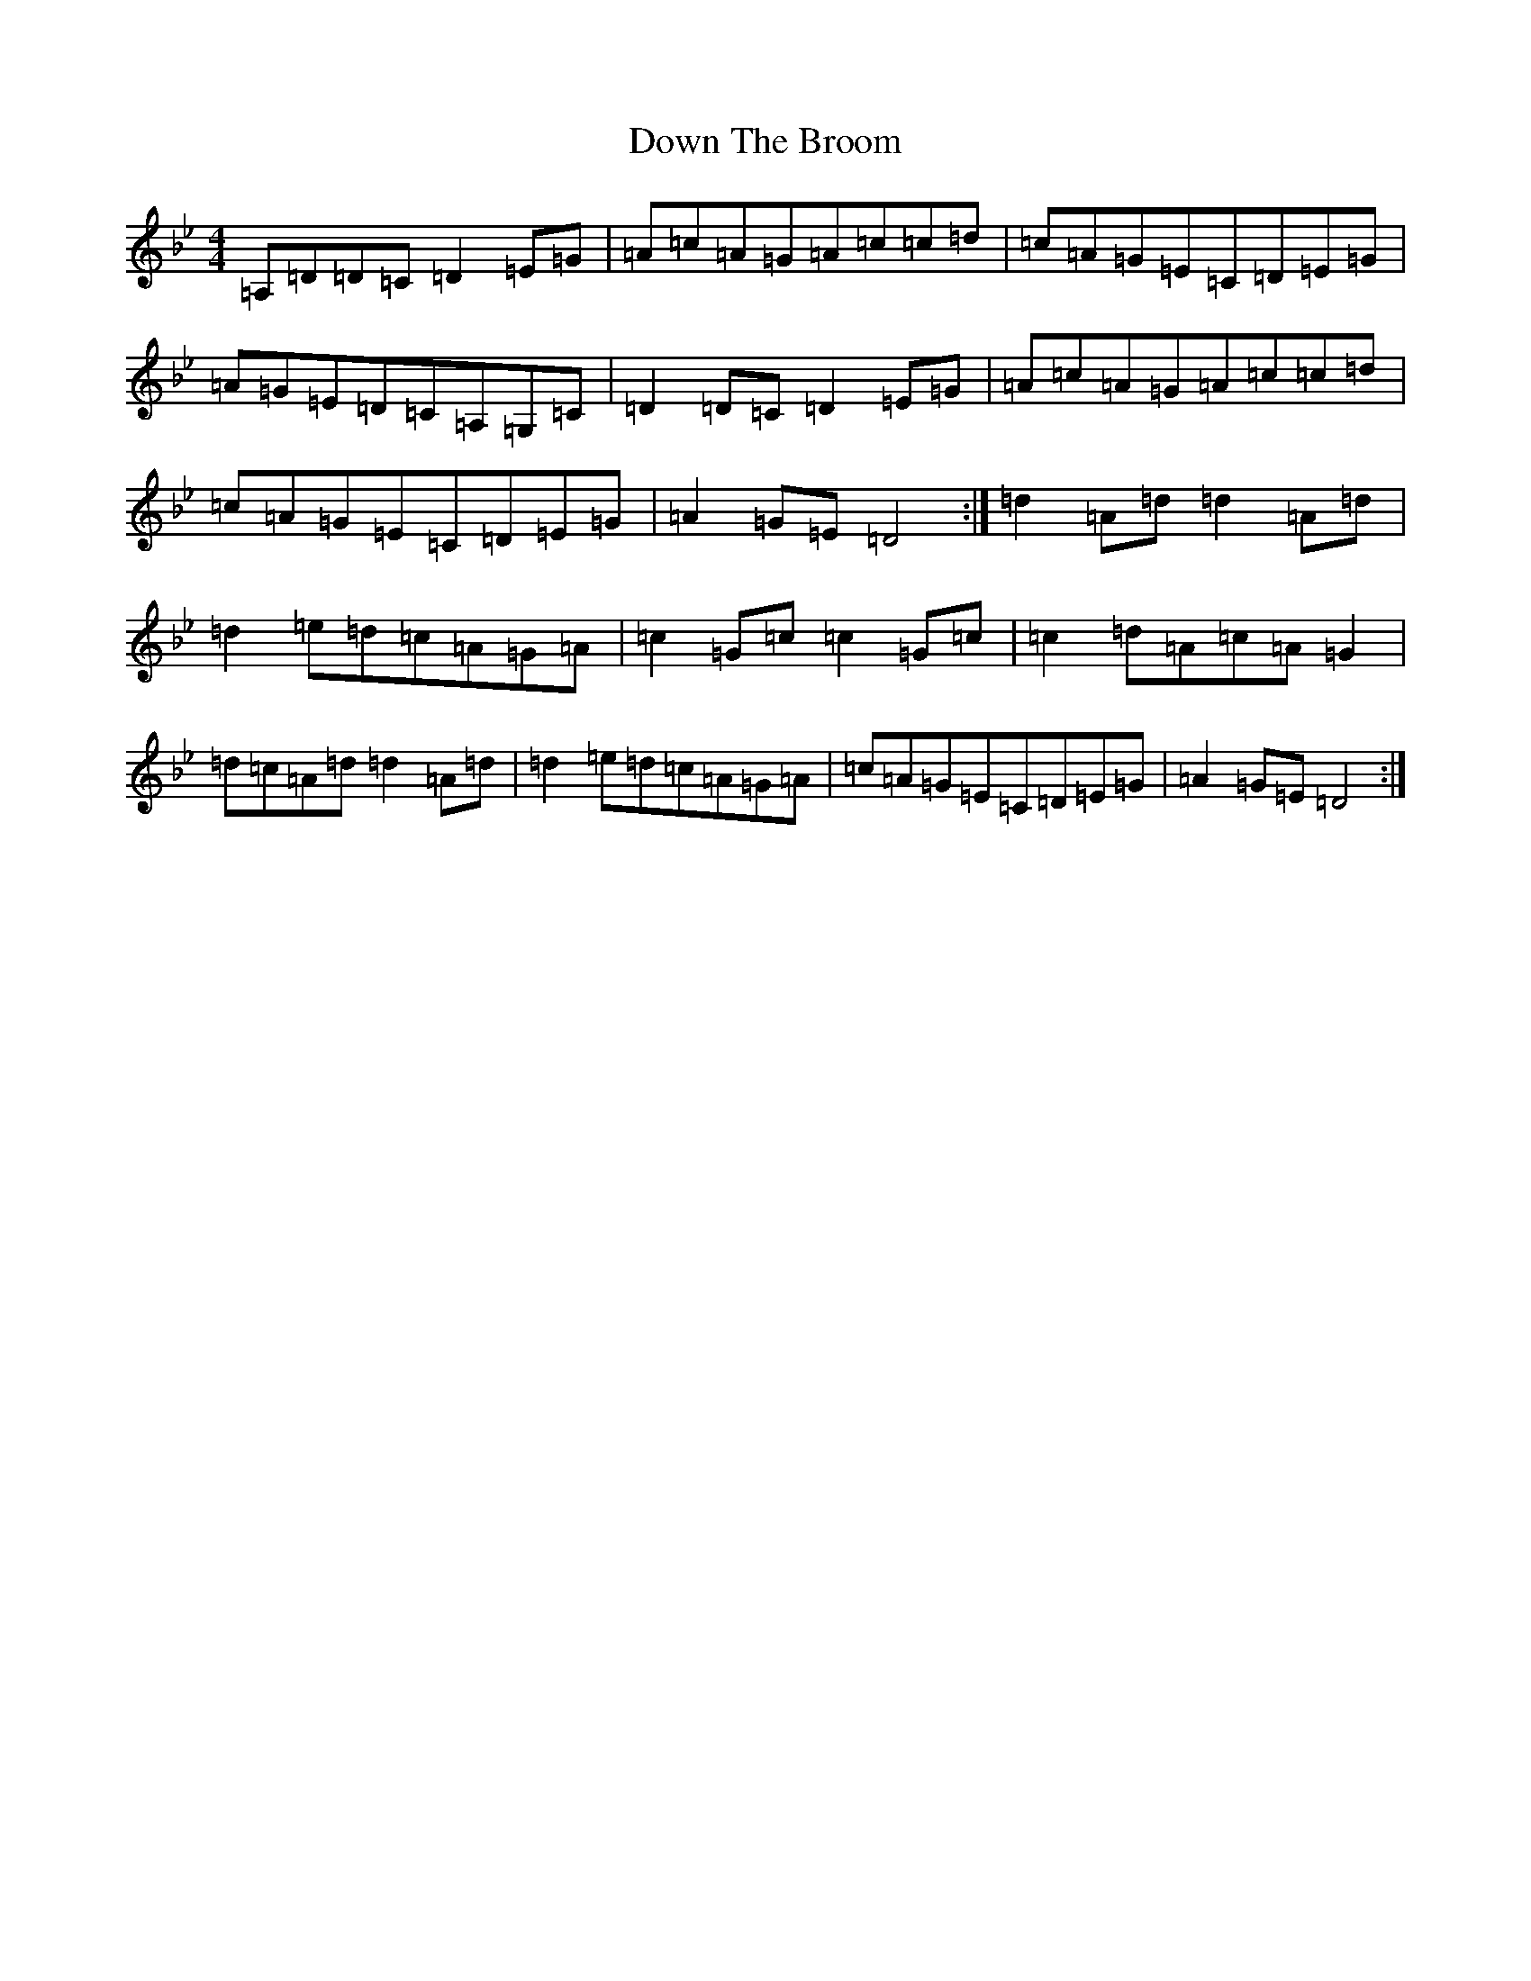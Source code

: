 X: 16935
T: Down The Broom
S: https://thesession.org/tunes/514#setting16787
Z: A Dorian
R: reel
M:4/4
L:1/8
K: C Dorian
=A,=D=D=C=D2=E=G|=A=c=A=G=A=c=c=d|=c=A=G=E=C=D=E=G|=A=G=E=D=C=A,=G,=C|=D2=D=C=D2=E=G|=A=c=A=G=A=c=c=d|=c=A=G=E=C=D=E=G|=A2=G=E=D4:|=d2=A=d=d2=A=d|=d2=e=d=c=A=G=A|=c2=G=c=c2=G=c|=c2=d=A=c=A=G2|=d=c=A=d=d2=A=d|=d2=e=d=c=A=G=A|=c=A=G=E=C=D=E=G|=A2=G=E=D4:|